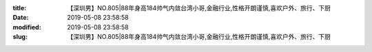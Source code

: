 
:title: 【深圳男】NO.805|88年身高184帅气内敛台湾小哥,金融行业,性格开朗谨慎,喜欢户外、旅行、下厨
:date: 2019-05-08 23:58:58
:modified: 2019-05-08 23:58:58
:slug: 【深圳男】NO.805|88年身高184帅气内敛台湾小哥,金融行业,性格开朗谨慎,喜欢户外、旅行、下厨


.. raw:: html
    :file: html/【深圳男】NO.805|88年身高184帅气内敛台湾小哥,金融行业,性格开朗谨慎,喜欢户外、旅行、下厨.html

